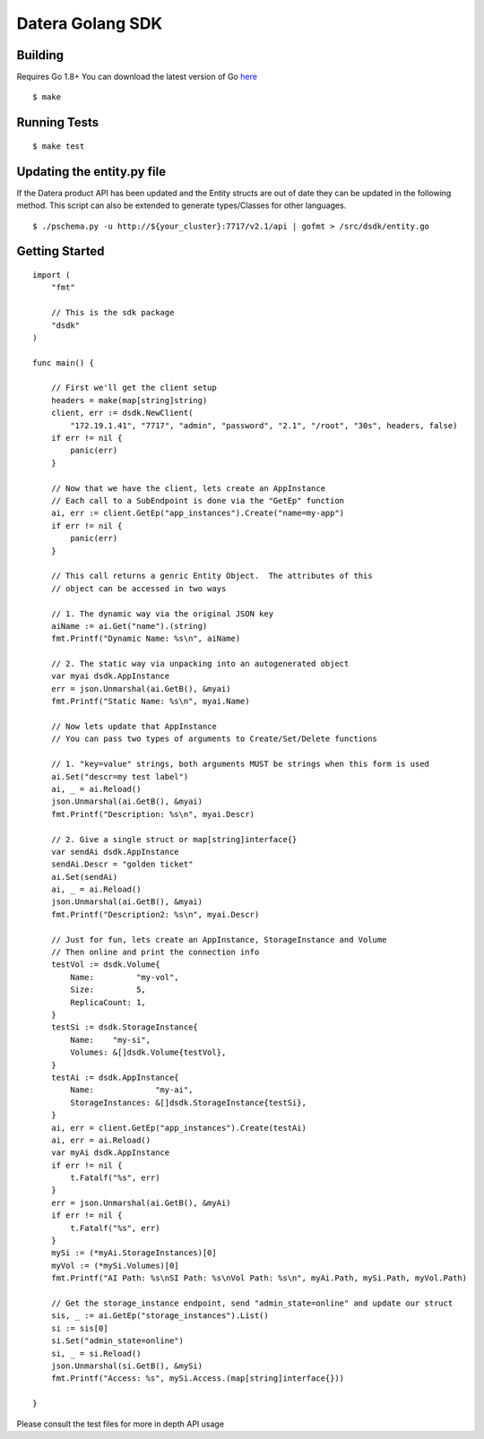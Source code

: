 Datera Golang SDK
=================

Building
--------

.. _here: http://golang.org/dl/

Requires Go 1.8+
You can download the latest version of Go here_

::

    $ make

Running Tests
-------------

::

    $ make test

Updating the entity.py file
---------------------------

If the Datera product API has been updated and the Entity structs are out of date
they can be updated in the following method.  This script can also be extended to
generate types/Classes for other languages.

::

    $ ./pschema.py -u http://${your_cluster}:7717/v2.1/api | gofmt > /src/dsdk/entity.go

Getting Started
---------------

::

    import (
        "fmt"

        // This is the sdk package
        "dsdk"
    )

    func main() {

        // First we'll get the client setup
        headers = make(map[string]string)
        client, err := dsdk.NewClient(
            "172.19.1.41", "7717", "admin", "password", "2.1", "/root", "30s", headers, false)
        if err != nil {
            panic(err)
        }

        // Now that we have the client, lets create an AppInstance
        // Each call to a SubEndpoint is done via the "GetEp" function
        ai, err := client.GetEp("app_instances").Create("name=my-app")
        if err != nil {
            panic(err)
        }

        // This call returns a genric Entity Object.  The attributes of this
        // object can be accessed in two ways

        // 1. The dynamic way via the original JSON key
        aiName := ai.Get("name").(string)
        fmt.Printf("Dynamic Name: %s\n", aiName)

        // 2. The static way via unpacking into an autogenerated object
        var myai dsdk.AppInstance
        err = json.Unmarshal(ai.GetB(), &myai)
        fmt.Printf("Static Name: %s\n", myai.Name)

        // Now lets update that AppInstance
        // You can pass two types of arguments to Create/Set/Delete functions

        // 1. "key=value" strings, both arguments MUST be strings when this form is used
        ai.Set("descr=my test label")
        ai, _ = ai.Reload()
        json.Unmarshal(ai.GetB(), &myai)
        fmt.Printf("Description: %s\n", myai.Descr)

        // 2. Give a single struct or map[string]interface{}
        var sendAi dsdk.AppInstance
        sendAi.Descr = "golden ticket"
        ai.Set(sendAi)
        ai, _ = ai.Reload()
        json.Unmarshal(ai.GetB(), &myai)
        fmt.Printf("Description2: %s\n", myai.Descr)

        // Just for fun, lets create an AppInstance, StorageInstance and Volume
        // Then online and print the connection info
        testVol := dsdk.Volume{
            Name:         "my-vol",
            Size:         5,
            ReplicaCount: 1,
        }
        testSi := dsdk.StorageInstance{
            Name:    "my-si",
            Volumes: &[]dsdk.Volume{testVol},
        }
        testAi := dsdk.AppInstance{
            Name:             "my-ai",
            StorageInstances: &[]dsdk.StorageInstance{testSi},
        }
        ai, err = client.GetEp("app_instances").Create(testAi)
        ai, err = ai.Reload()
        var myAi dsdk.AppInstance
        if err != nil {
            t.Fatalf("%s", err)
        }
        err = json.Unmarshal(ai.GetB(), &myAi)
        if err != nil {
            t.Fatalf("%s", err)
        }
        mySi := (*myAi.StorageInstances)[0]
        myVol := (*mySi.Volumes)[0]
        fmt.Printf("AI Path: %s\nSI Path: %s\nVol Path: %s\n", myAi.Path, mySi.Path, myVol.Path)

        // Get the storage_instance endpoint, send "admin_state=online" and update our struct
        sis, _ := ai.GetEp("storage_instances").List()
        si := sis[0]
        si.Set("admin_state=online")
        si, _ = si.Reload()
        json.Unmarshal(si.GetB(), &mySi)
        fmt.Printf("Access: %s", mySi.Access.(map[string]interface{}))

    }

Please consult the test files for more in depth API usage
